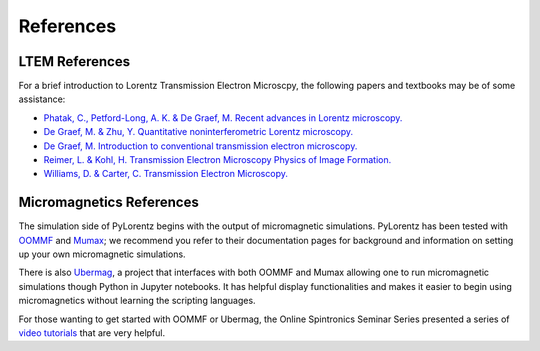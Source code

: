 References
===============


.. _LTEM_background:

LTEM References
---------------

For a brief introduction to Lorentz Transmission Electron Microscpy, the following papers and textbooks may be of some assistance: 

- `Phatak, C., Petford-Long, A. K. & De Graef, M. Recent advances in Lorentz microscopy. <https://doi.org/10.1016/j.cossms.2016.01.002>`_ 

- `De Graef, M. & Zhu, Y. Quantitative noninterferometric Lorentz microscopy. <https://doi.org/10.1063/1.1355337>`_

- `De Graef, M. Introduction to conventional transmission electron microscopy. <https://doi.org/10.1017/CBO9780511615092>`_

- `Reimer, L. & Kohl, H. Transmission Electron Microscopy Physics of Image Formation. <https://doi.org/10.1007/978-0-387-40093-8>`_

- `Williams, D. & Carter, C. Transmission Electron Microscopy. <https://doi.org/10.1007/978-0-387-76501-3>`_


Micromagnetics References
----------------------------------------

The simulation side of PyLorentz begins with the output of micromagnetic simulations. PyLorentz has been tested with `OOMMF <https://math.nist.gov/oommf/>`_ and `Mumax <https://mumax.github.io/>`_; we recommend you refer to their documentation pages for background and information on setting up your own micromagnetic simulations. 

There is also `Ubermag <https://ubermag.github.io/>`_, a project that interfaces with both OOMMF and Mumax allowing one to run micromagnetic simulations though Python in Jupyter notebooks. It has helpful display functionalities and makes it easier to begin using micromagnetics without learning the scripting languages.  

For those wanting to get started with OOMMF or Ubermag, the Online Spintronics Seminar Series presented a series of `video tutorials <https://www.spintalks.org/tutorials>`_ that are very helpful. 
